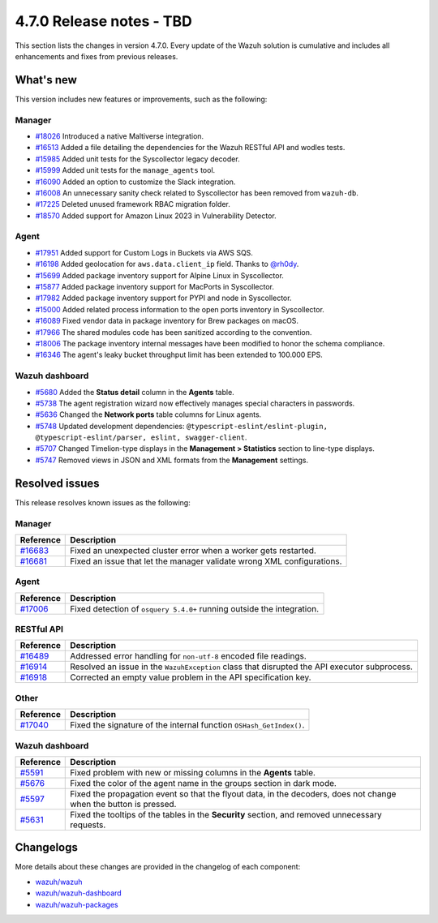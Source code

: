 .. Copyright (C) 2015, Wazuh, Inc.

.. meta::
  :description: Wazuh 4.7.0 has been released. Check out our release notes to discover the changes and additions of this release.

4.7.0 Release notes - TBD
=========================

This section lists the changes in version 4.7.0. Every update of the Wazuh solution is cumulative and includes all enhancements and fixes from previous releases.

What's new
----------

This version includes new features or improvements, such as the following:

Manager
^^^^^^^
- `#18026 <https://github.com/wazuh/wazuh/pull/18026>`__ Introduced a native Maltiverse integration.
- `#16513 <https://github.com/wazuh/wazuh/pull/16513>`__ Added a file detailing the dependencies for the Wazuh RESTful API and wodles tests.
- `#15985 <https://github.com/wazuh/wazuh/pull/15985>`__ Added unit tests for the Syscollector legacy decoder.
- `#15999 <https://github.com/wazuh/wazuh/pull/15999>`__ Added unit tests for the ``manage_agents`` tool.
- `#16090 <https://github.com/wazuh/wazuh/pull/16090>`__ Added an option to customize the Slack integration.
- `#16008 <https://github.com/wazuh/wazuh/pull/16008>`__ An unnecessary sanity check related to Syscollector has been removed from ``wazuh-db``.
- `#17225 <https://github.com/wazuh/wazuh/pull/17225>`__ Deleted unused framework RBAC migration folder.
- `#18570 <https://github.com/wazuh/wazuh/pull/18570>`__ Added support for Amazon Linux 2023 in Vulnerability Detector.

Agent
^^^^^

- `#17951 <https://github.com/wazuh/wazuh/pull/17951>`__ Added support for Custom Logs in Buckets via AWS SQS.
- `#16198 <https://github.com/wazuh/wazuh/pull/16198>`__ Added geolocation for ``aws.data.client_ip`` field. Thanks to `@rh0dy <https://github.com/rh0dy>`__.
- `#15699 <https://github.com/wazuh/wazuh/pull/15699>`__ Added package inventory support for Alpine Linux in Syscollector.
- `#15877 <https://github.com/wazuh/wazuh/pull/15877>`__ Added package inventory support for MacPorts in Syscollector.
- `#17982 <https://github.com/wazuh/wazuh/pull/17982>`__ Added package inventory support for PYPI and node in Syscollector.
- `#15000 <https://github.com/wazuh/wazuh/pull/15000>`__ Added related process information to the open ports inventory in Syscollector.
- `#16089 <https://github.com/wazuh/wazuh/pull/16089>`__ Fixed vendor data in package inventory for Brew packages on macOS.
- `#17966 <https://github.com/wazuh/wazuh/pull/17966>`__ The shared modules code has been sanitized according to the convention.
- `#18006 <https://github.com/wazuh/wazuh/pull/18006>`__ The package inventory internal messages have been modified to honor the schema compliance.
- `#16346 <https://github.com/wazuh/wazuh/pull/16346>`__ The agent's leaky bucket throughput limit has been extended to 100.000 EPS.

Wazuh dashboard
^^^^^^^^^^^^^^^

- `#5680 <https://github.com/wazuh/wazuh-kibana-app/pull/5680>`_ Added the **Status detail** column in the **Agents** table.
- `#5738 <https://github.com/wazuh/wazuh-kibana-app/pull/5738>`_ The agent registration wizard now effectively manages special characters in passwords.
- `#5636 <https://github.com/wazuh/wazuh-kibana-app/pull/5636>`_ Changed the **Network ports** table columns for Linux agents.
- `#5748 <https://github.com/wazuh/wazuh-kibana-app/pull/5748>`_ Updated development dependencies: ``@typescript-eslint/eslint-plugin, @typescript-eslint/parser, eslint, swagger-client``.
- `#5707 <https://github.com/wazuh/wazuh-kibana-app/pull/5707>`_ Changed Timelion-type displays in the **Management > Statistics** section to line-type displays.
- `#5747 <https://github.com/wazuh/wazuh-kibana-app/pull/5747>`_ Removed views in JSON and XML formats from the **Management** settings.

Resolved issues
---------------

This release resolves known issues as the following: 

Manager
^^^^^^^

==============================================================    =============
Reference                                                         Description
==============================================================    =============
`#16683 <https://github.com/wazuh/wazuh/pull/16683>`__            Fixed an unexpected cluster error when a worker gets restarted.
`#16681 <https://github.com/wazuh/wazuh/pull/16681>`__            Fixed an issue that let the manager validate wrong XML configurations.
==============================================================    =============

Agent
^^^^^

==============================================================    =============
Reference                                                         Description
==============================================================    =============
`#17006 <https://github.com/wazuh/wazuh/pull/17006>`__            Fixed detection of ``osquery 5.4.0+`` running outside the integration.
==============================================================    =============

RESTful API
^^^^^^^^^^^

==============================================================    =============
Reference                                                         Description
==============================================================    =============
`#16489 <https://github.com/wazuh/wazuh/pull/16489>`__            Addressed error handling for ``non-utf-8`` encoded file readings.
`#16914 <https://github.com/wazuh/wazuh/pull/16914>`__            Resolved an issue in the ``WazuhException`` class that disrupted the API executor subprocess.
`#16918 <https://github.com/wazuh/wazuh/issues/16918>`__          Corrected an empty value problem in the API specification key.
==============================================================    =============

Other
^^^^^

==============================================================    =============
Reference                                                         Description
==============================================================    =============
`#17040 <https://github.com/wazuh/wazuh/pull/17040>`__            Fixed the signature of the internal function ``OSHash_GetIndex()``.
==============================================================    =============

Wazuh dashboard
^^^^^^^^^^^^^^^

==============================================================    =============
Reference                                                         Description
==============================================================    =============
`#5591 <https://github.com/wazuh/wazuh-kibana-app/pull/5591>`_    Fixed problem with new or missing columns in the **Agents** table.
`#5676 <https://github.com/wazuh/wazuh-kibana-app/pull/5676>`_    Fixed the color of the agent name in the groups section in dark mode.
`#5597 <https://github.com/wazuh/wazuh-kibana-app/pull/5597>`_    Fixed the propagation event so that the flyout data, in the decoders, does not change when the button is pressed.
`#5631 <https://github.com/wazuh/wazuh-kibana-app/pull/5631>`_    Fixed the tooltips of the tables in the **Security** section, and removed unnecessary requests.
==============================================================    =============

Changelogs
----------

More details about these changes are provided in the changelog of each component:

-  `wazuh/wazuh <https://github.com/wazuh/wazuh/blob/v4.7.0/CHANGELOG.md>`_
-  `wazuh/wazuh-dashboard <https://github.com/wazuh/wazuh-kibana-app/blob/v4.7.0-2.9.0/CHANGELOG.md>`_
-  `wazuh/wazuh-packages <https://github.com/wazuh/wazuh-packages/releases/tag/v4.7.0>`_